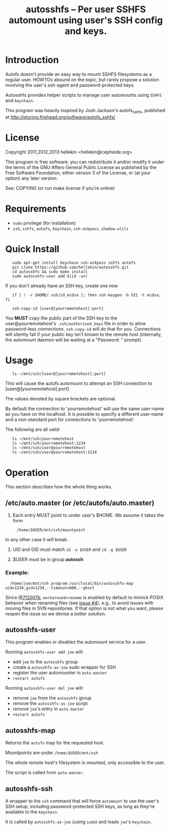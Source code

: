 #+TITLE: autosshfs -- Per user SSHFS automount using user's SSH config and keys.

* Introduction

  Autofs doesn't provide an easy way to mount SSHFS filesystems as a
  regular user.  HOWTOs abound on the topic, but rarely propose a
  solution involving the user's ssh-agent and password-protected keys.

  Autosshfs provides helper scripts to manage user automounts using
  =SSHFS= and =keychain=.

  This program was heavily inspired by Josh Jackson's autofs_sshfs,
  published at [[http://pturing.firehead.org/software/autofs_sshfs/]]

* License

    Copyright 2011,2012,2013 hellekin <hellekin@cepheide.org>

    This program is free software: you can redistribute it and/or
    modify it under the terms of the GNU Affero General Public License
    as published by the Free Software Foundation, either version 3 of
    the License, or (at your option) any later version.

    See: [[COPYING]] (or run make license if you're online)

* Requirements

    - =sudo= privilege (for installation)
    - =ssh=, =sshfs=, =autofs=, =keychain=, =ssh-askpass=, =shadow-utils=

* Quick Install

:    sudo apt-get install keychain ssh-askpass sshfs autofs
:    git clone https://github.com/hellekin/autosshfs.git
:    cd autosshfs && sudo make install
:    sudo autosshfs-user add $(id -un)

     If you don't already have an SSH key, create one now

:    if [ ! -r $HOME/.ssh/id_ecdsa ]; then ssh-keygen -b 521 -t ecdsa; fi

:    ssh-copy-id [user@]yourremotehost[:port]

    You *MUST* copy the public part of the SSH key to the
    user@yourremotehost's =.ssh/authorized_keys= file in order to
    allow password-less connections. =ssh-copy-id= will do that for
    you.  Connections will silently fail if your public key isn't
    known to the remote host (internally, the automount daemon will be
    waiting at a "Password: " prompt).

* Usage

:    ls ~/mnt/ssh/[user@]yourremotehost[:port]

    This will cause the autofs automount to attempt an SSH connection
      to [user@]yourremotehost[:port]

    The values denoted by square brackets are optional.

    By default the connection to 'yourremotehost' will use the same
    user-name as you have on the localhost.  It is possible to specify
    a different user-name and a non-standard port for connections to
    'yourremotehost'.

    The following are all valid:

:    ls ~/mnt/ssh/yourremotehost
:    ls ~/mnt/ssh/yourremotehost:1234
:    ls ~/mnt/ssh/user@yourremotehost
:    ls ~/mnt/ssh/user@yourremotehost:1234

* Operation

    This section describes how the whole thing works.

** /etc/auto.master (or /etc/autofs/auto.master)

    1. Each entry MUST point to under user's $HOME.  We assume it takes the form
:      /home/$USER/mnt/ssh/mountpoint
       In any other case it will break.

    2. UID and GID must match =id -u $USER= and =id -g $USER=

    3. $USER must be in group *autossh*

*** Example:

:   /home/joe/mnt/ssh program:/usr/local/bin/autosshfs-map uid=1234,gid=1234,--timeout=600,--ghost

    Since [[https://github.com/hellekin/autosshfs/commit/7f2007b4bde5e9dfbf4b7d035a048b7b2722d827][@7f2007b]], =workaround=rename= is enabled by default to
    mimick POSIX behavior when renaming files (see [[https://github.com/hellekin/autosshfs/issues/4][Issue #4]]), e.g., to
    avoid issues with moving files in SVN repositories.  If that
    option is not what you want, please reopen the issue so we devise
    a better solution.

** autosshfs-user

    This program enables or disables the automount service for a user.

    Running =autosshfs-user add joe= will:

      - add =joe= to the =autosshfs= group
      - create a =autosshfs-as-joe= sudo wrapper for SSH
      - register the user automounter in =auto.master=
      - =restart autofs=

    Running =autosshfs-user del joe= will:

      - remove =joe= from the =autosshfs= group
      - remove the =autosshfs-as-joe= script
      - remove =joe='s entry in =auto.master=
      - =restart autofs=

** autosshfs-map

    Returns the =autofs= map for the requested host.

    Mountpoints are under =/home/$USER/mnt/ssh=

    The whole remote host's filesystem is mounted, only accessible to the user.

    The script is called from =auto.master=.

** autosshfs-ssh

    A wrapper to the =ssh= command that will force =automount= to use
    the user's SSH setup, including password-protected SSH keys, as
    long as they're available to the =keychain=.

    It is called by =autosshfs-as-joe= (using =sudo=) and loads
    =joe='s =keychain=.
